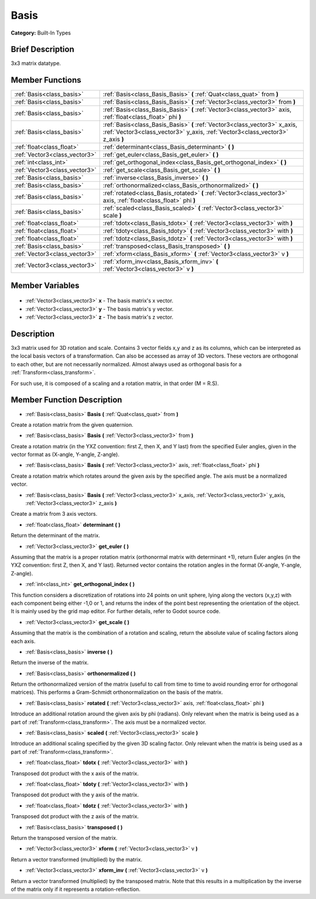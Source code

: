 .. Generated automatically by doc/tools/makerst.py in Godot's source tree.
.. DO NOT EDIT THIS FILE, but the Basis.xml source instead.
.. The source is found in doc/classes or modules/<name>/doc_classes.

.. _class_Basis:

Basis
=====

**Category:** Built-In Types

Brief Description
-----------------

3x3 matrix datatype.

Member Functions
----------------

+--------------------------------+--------------------------------------------------------------------------------------------------------------------------------------------------------------+
| :ref:`Basis<class_basis>`      | :ref:`Basis<class_Basis_Basis>` **(** :ref:`Quat<class_quat>` from **)**                                                                                     |
+--------------------------------+--------------------------------------------------------------------------------------------------------------------------------------------------------------+
| :ref:`Basis<class_basis>`      | :ref:`Basis<class_Basis_Basis>` **(** :ref:`Vector3<class_vector3>` from **)**                                                                               |
+--------------------------------+--------------------------------------------------------------------------------------------------------------------------------------------------------------+
| :ref:`Basis<class_basis>`      | :ref:`Basis<class_Basis_Basis>` **(** :ref:`Vector3<class_vector3>` axis, :ref:`float<class_float>` phi **)**                                                |
+--------------------------------+--------------------------------------------------------------------------------------------------------------------------------------------------------------+
| :ref:`Basis<class_basis>`      | :ref:`Basis<class_Basis_Basis>` **(** :ref:`Vector3<class_vector3>` x_axis, :ref:`Vector3<class_vector3>` y_axis, :ref:`Vector3<class_vector3>` z_axis **)** |
+--------------------------------+--------------------------------------------------------------------------------------------------------------------------------------------------------------+
| :ref:`float<class_float>`      | :ref:`determinant<class_Basis_determinant>` **(** **)**                                                                                                      |
+--------------------------------+--------------------------------------------------------------------------------------------------------------------------------------------------------------+
| :ref:`Vector3<class_vector3>`  | :ref:`get_euler<class_Basis_get_euler>` **(** **)**                                                                                                          |
+--------------------------------+--------------------------------------------------------------------------------------------------------------------------------------------------------------+
| :ref:`int<class_int>`          | :ref:`get_orthogonal_index<class_Basis_get_orthogonal_index>` **(** **)**                                                                                    |
+--------------------------------+--------------------------------------------------------------------------------------------------------------------------------------------------------------+
| :ref:`Vector3<class_vector3>`  | :ref:`get_scale<class_Basis_get_scale>` **(** **)**                                                                                                          |
+--------------------------------+--------------------------------------------------------------------------------------------------------------------------------------------------------------+
| :ref:`Basis<class_basis>`      | :ref:`inverse<class_Basis_inverse>` **(** **)**                                                                                                              |
+--------------------------------+--------------------------------------------------------------------------------------------------------------------------------------------------------------+
| :ref:`Basis<class_basis>`      | :ref:`orthonormalized<class_Basis_orthonormalized>` **(** **)**                                                                                              |
+--------------------------------+--------------------------------------------------------------------------------------------------------------------------------------------------------------+
| :ref:`Basis<class_basis>`      | :ref:`rotated<class_Basis_rotated>` **(** :ref:`Vector3<class_vector3>` axis, :ref:`float<class_float>` phi **)**                                            |
+--------------------------------+--------------------------------------------------------------------------------------------------------------------------------------------------------------+
| :ref:`Basis<class_basis>`      | :ref:`scaled<class_Basis_scaled>` **(** :ref:`Vector3<class_vector3>` scale **)**                                                                            |
+--------------------------------+--------------------------------------------------------------------------------------------------------------------------------------------------------------+
| :ref:`float<class_float>`      | :ref:`tdotx<class_Basis_tdotx>` **(** :ref:`Vector3<class_vector3>` with **)**                                                                               |
+--------------------------------+--------------------------------------------------------------------------------------------------------------------------------------------------------------+
| :ref:`float<class_float>`      | :ref:`tdoty<class_Basis_tdoty>` **(** :ref:`Vector3<class_vector3>` with **)**                                                                               |
+--------------------------------+--------------------------------------------------------------------------------------------------------------------------------------------------------------+
| :ref:`float<class_float>`      | :ref:`tdotz<class_Basis_tdotz>` **(** :ref:`Vector3<class_vector3>` with **)**                                                                               |
+--------------------------------+--------------------------------------------------------------------------------------------------------------------------------------------------------------+
| :ref:`Basis<class_basis>`      | :ref:`transposed<class_Basis_transposed>` **(** **)**                                                                                                        |
+--------------------------------+--------------------------------------------------------------------------------------------------------------------------------------------------------------+
| :ref:`Vector3<class_vector3>`  | :ref:`xform<class_Basis_xform>` **(** :ref:`Vector3<class_vector3>` v **)**                                                                                  |
+--------------------------------+--------------------------------------------------------------------------------------------------------------------------------------------------------------+
| :ref:`Vector3<class_vector3>`  | :ref:`xform_inv<class_Basis_xform_inv>` **(** :ref:`Vector3<class_vector3>` v **)**                                                                          |
+--------------------------------+--------------------------------------------------------------------------------------------------------------------------------------------------------------+

Member Variables
----------------

  .. _class_Basis_x:

- :ref:`Vector3<class_vector3>` **x** - The basis matrix's x vector.

  .. _class_Basis_y:

- :ref:`Vector3<class_vector3>` **y** - The basis matrix's y vector.

  .. _class_Basis_z:

- :ref:`Vector3<class_vector3>` **z** - The basis matrix's z vector.


Description
-----------

3x3 matrix used for 3D rotation and scale. Contains 3 vector fields x,y and z as its columns, which can be interpreted as the local basis vectors of a transformation. Can also be accessed as array of 3D vectors. These vectors are orthogonal to each other, but are not necessarily normalized. Almost always used as orthogonal basis for a :ref:`Transform<class_transform>`.

For such use, it is composed of a scaling and a rotation matrix, in that order (M = R.S).

Member Function Description
---------------------------

.. _class_Basis_Basis:

- :ref:`Basis<class_basis>` **Basis** **(** :ref:`Quat<class_quat>` from **)**

Create a rotation matrix from the given quaternion.

.. _class_Basis_Basis:

- :ref:`Basis<class_basis>` **Basis** **(** :ref:`Vector3<class_vector3>` from **)**

Create a rotation matrix (in the YXZ convention: first Z, then X, and Y last) from the specified Euler angles, given in the vector format as (X-angle, Y-angle, Z-angle).

.. _class_Basis_Basis:

- :ref:`Basis<class_basis>` **Basis** **(** :ref:`Vector3<class_vector3>` axis, :ref:`float<class_float>` phi **)**

Create a rotation matrix which rotates around the given axis by the specified angle. The axis must be a normalized vector.

.. _class_Basis_Basis:

- :ref:`Basis<class_basis>` **Basis** **(** :ref:`Vector3<class_vector3>` x_axis, :ref:`Vector3<class_vector3>` y_axis, :ref:`Vector3<class_vector3>` z_axis **)**

Create a matrix from 3 axis vectors.

.. _class_Basis_determinant:

- :ref:`float<class_float>` **determinant** **(** **)**

Return the determinant of the matrix.

.. _class_Basis_get_euler:

- :ref:`Vector3<class_vector3>` **get_euler** **(** **)**

Assuming that the matrix is a proper rotation matrix (orthonormal matrix with determinant +1), return Euler angles (in the YXZ convention: first Z, then X, and Y last). Returned vector contains the rotation angles in the format (X-angle, Y-angle, Z-angle).

.. _class_Basis_get_orthogonal_index:

- :ref:`int<class_int>` **get_orthogonal_index** **(** **)**

This function considers a discretization of rotations into 24 points on unit sphere, lying along the vectors (x,y,z) with each component being either -1,0 or 1, and returns the index of the point best representing the orientation of the object. It is mainly used by the grid map editor. For further details, refer to Godot source code.

.. _class_Basis_get_scale:

- :ref:`Vector3<class_vector3>` **get_scale** **(** **)**

Assuming that the matrix is the combination of a rotation and scaling, return the absolute value of scaling factors along each axis.

.. _class_Basis_inverse:

- :ref:`Basis<class_basis>` **inverse** **(** **)**

Return the inverse of the matrix.

.. _class_Basis_orthonormalized:

- :ref:`Basis<class_basis>` **orthonormalized** **(** **)**

Return the orthonormalized version of the matrix (useful to call from time to time to avoid rounding error for orthogonal matrices). This performs a Gram-Schmidt orthonormalization on the basis of the matrix.

.. _class_Basis_rotated:

- :ref:`Basis<class_basis>` **rotated** **(** :ref:`Vector3<class_vector3>` axis, :ref:`float<class_float>` phi **)**

Introduce an additional rotation around the given axis by phi (radians). Only relevant when the matrix is being used as a part of :ref:`Transform<class_transform>`. The axis must be a normalized vector.

.. _class_Basis_scaled:

- :ref:`Basis<class_basis>` **scaled** **(** :ref:`Vector3<class_vector3>` scale **)**

Introduce an additional scaling specified by the given 3D scaling factor. Only relevant when the matrix is being used as a part of :ref:`Transform<class_transform>`.

.. _class_Basis_tdotx:

- :ref:`float<class_float>` **tdotx** **(** :ref:`Vector3<class_vector3>` with **)**

Transposed dot product with the x axis of the matrix.

.. _class_Basis_tdoty:

- :ref:`float<class_float>` **tdoty** **(** :ref:`Vector3<class_vector3>` with **)**

Transposed dot product with the y axis of the matrix.

.. _class_Basis_tdotz:

- :ref:`float<class_float>` **tdotz** **(** :ref:`Vector3<class_vector3>` with **)**

Transposed dot product with the z axis of the matrix.

.. _class_Basis_transposed:

- :ref:`Basis<class_basis>` **transposed** **(** **)**

Return the transposed version of the matrix.

.. _class_Basis_xform:

- :ref:`Vector3<class_vector3>` **xform** **(** :ref:`Vector3<class_vector3>` v **)**

Return a vector transformed (multiplied) by the matrix.

.. _class_Basis_xform_inv:

- :ref:`Vector3<class_vector3>` **xform_inv** **(** :ref:`Vector3<class_vector3>` v **)**

Return a vector transformed (multiplied) by the transposed matrix. Note that this results in a multiplication by the inverse of the matrix only if it represents a rotation-reflection.


